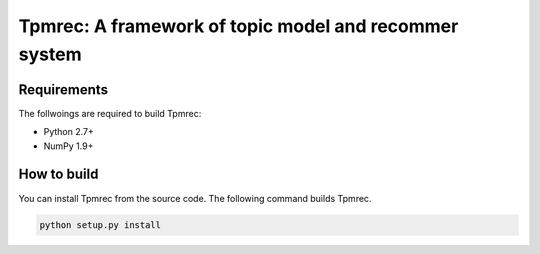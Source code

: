 Tpmrec: A framework of topic model and recommer system
=======================================================

Requirements
------------
The follwoings are required to build Tpmrec:

- Python 2.7+
- NumPy 1.9+


How to build
------------
You can install Tpmrec from the source code. The following command builds Tpmrec.

.. code:: shell

   python setup.py install
